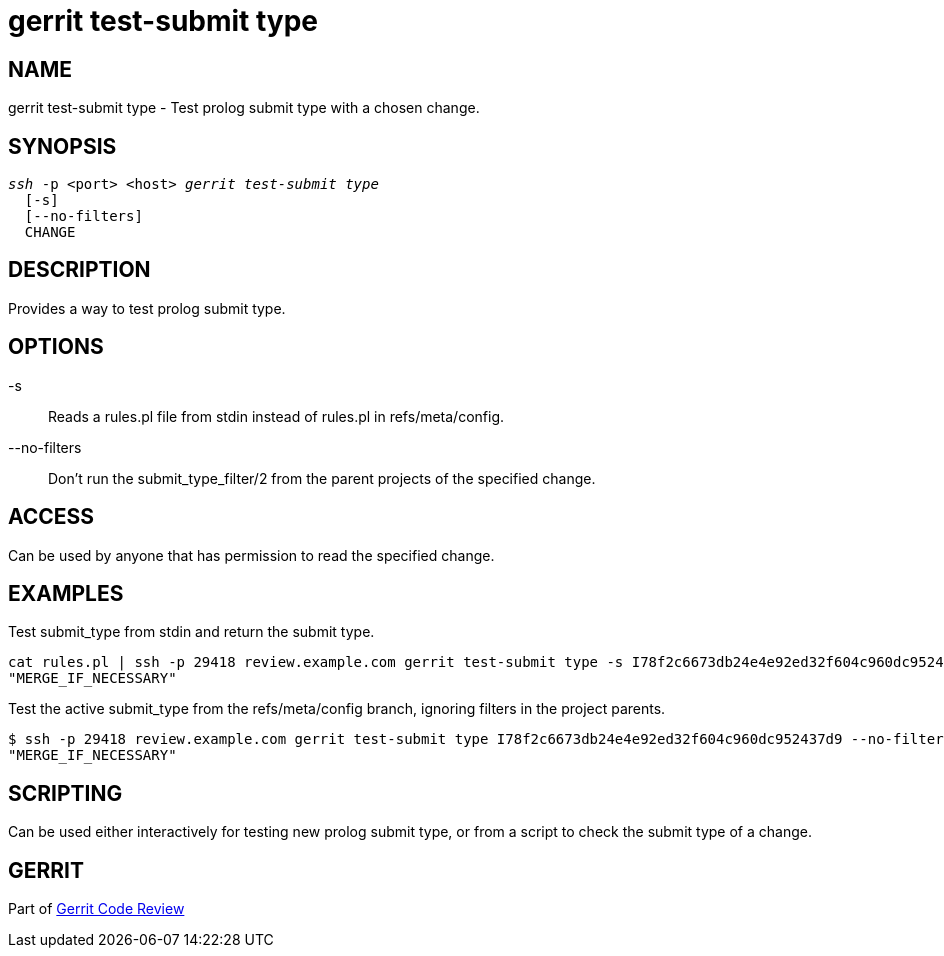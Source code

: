 gerrit test-submit type
=======================

NAME
----
gerrit test-submit type - Test prolog submit type with a chosen change.

SYNOPSIS
--------
[verse]
'ssh' -p <port> <host> 'gerrit test-submit type'
  [-s]
  [--no-filters]
  CHANGE

DESCRIPTION
-----------
Provides a way to test prolog submit type.

OPTIONS
-------
-s::
	Reads a rules.pl file from stdin instead of rules.pl in refs/meta/config.

--no-filters::
	Don't run the submit_type_filter/2 from the parent projects of the specified change.

ACCESS
------
Can be used by anyone that has permission to read the specified change.

EXAMPLES
--------

Test submit_type from stdin and return the submit type.
====
 cat rules.pl | ssh -p 29418 review.example.com gerrit test-submit type -s I78f2c6673db24e4e92ed32f604c960dc952437d9
 "MERGE_IF_NECESSARY"
====

Test the active submit_type from the refs/meta/config branch, ignoring filters in the project parents.
====
 $ ssh -p 29418 review.example.com gerrit test-submit type I78f2c6673db24e4e92ed32f604c960dc952437d9 --no-filters
 "MERGE_IF_NECESSARY"
====

SCRIPTING
---------
Can be used either interactively for testing new prolog submit type, or from a script to check the submit type of a change.

GERRIT
------
Part of link:index.html[Gerrit Code Review]
